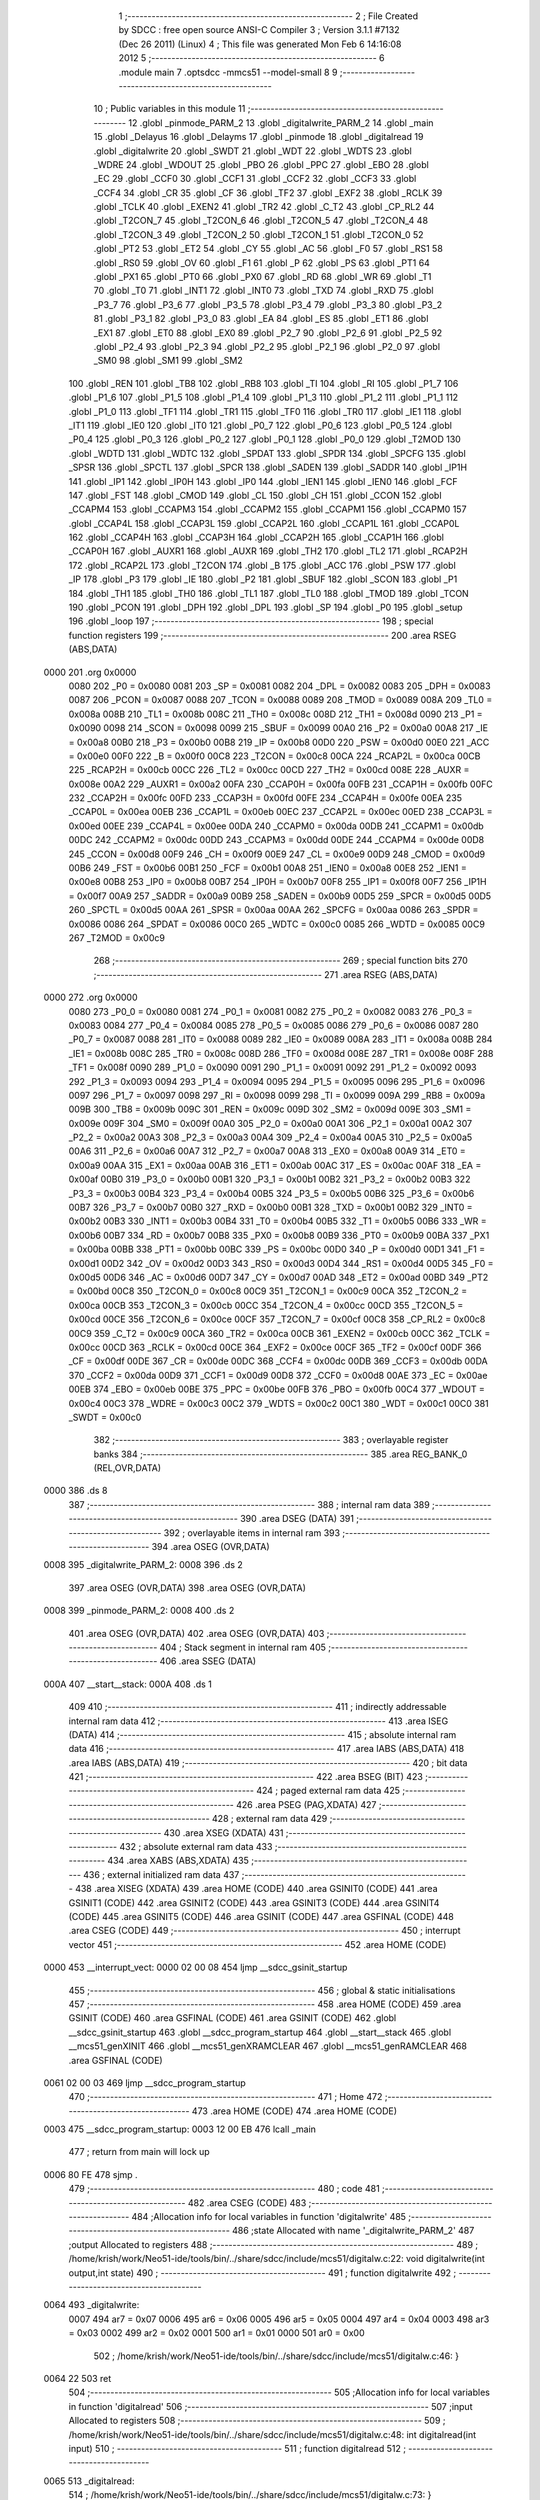                               1 ;--------------------------------------------------------
                              2 ; File Created by SDCC : free open source ANSI-C Compiler
                              3 ; Version 3.1.1 #7132 (Dec 26 2011) (Linux)
                              4 ; This file was generated Mon Feb  6 14:16:08 2012
                              5 ;--------------------------------------------------------
                              6 	.module main
                              7 	.optsdcc -mmcs51 --model-small
                              8 	
                              9 ;--------------------------------------------------------
                             10 ; Public variables in this module
                             11 ;--------------------------------------------------------
                             12 	.globl _pinmode_PARM_2
                             13 	.globl _digitalwrite_PARM_2
                             14 	.globl _main
                             15 	.globl _Delayus
                             16 	.globl _Delayms
                             17 	.globl _pinmode
                             18 	.globl _digitalread
                             19 	.globl _digitalwrite
                             20 	.globl _SWDT
                             21 	.globl _WDT
                             22 	.globl _WDTS
                             23 	.globl _WDRE
                             24 	.globl _WDOUT
                             25 	.globl _PBO
                             26 	.globl _PPC
                             27 	.globl _EBO
                             28 	.globl _EC
                             29 	.globl _CCF0
                             30 	.globl _CCF1
                             31 	.globl _CCF2
                             32 	.globl _CCF3
                             33 	.globl _CCF4
                             34 	.globl _CR
                             35 	.globl _CF
                             36 	.globl _TF2
                             37 	.globl _EXF2
                             38 	.globl _RCLK
                             39 	.globl _TCLK
                             40 	.globl _EXEN2
                             41 	.globl _TR2
                             42 	.globl _C_T2
                             43 	.globl _CP_RL2
                             44 	.globl _T2CON_7
                             45 	.globl _T2CON_6
                             46 	.globl _T2CON_5
                             47 	.globl _T2CON_4
                             48 	.globl _T2CON_3
                             49 	.globl _T2CON_2
                             50 	.globl _T2CON_1
                             51 	.globl _T2CON_0
                             52 	.globl _PT2
                             53 	.globl _ET2
                             54 	.globl _CY
                             55 	.globl _AC
                             56 	.globl _F0
                             57 	.globl _RS1
                             58 	.globl _RS0
                             59 	.globl _OV
                             60 	.globl _F1
                             61 	.globl _P
                             62 	.globl _PS
                             63 	.globl _PT1
                             64 	.globl _PX1
                             65 	.globl _PT0
                             66 	.globl _PX0
                             67 	.globl _RD
                             68 	.globl _WR
                             69 	.globl _T1
                             70 	.globl _T0
                             71 	.globl _INT1
                             72 	.globl _INT0
                             73 	.globl _TXD
                             74 	.globl _RXD
                             75 	.globl _P3_7
                             76 	.globl _P3_6
                             77 	.globl _P3_5
                             78 	.globl _P3_4
                             79 	.globl _P3_3
                             80 	.globl _P3_2
                             81 	.globl _P3_1
                             82 	.globl _P3_0
                             83 	.globl _EA
                             84 	.globl _ES
                             85 	.globl _ET1
                             86 	.globl _EX1
                             87 	.globl _ET0
                             88 	.globl _EX0
                             89 	.globl _P2_7
                             90 	.globl _P2_6
                             91 	.globl _P2_5
                             92 	.globl _P2_4
                             93 	.globl _P2_3
                             94 	.globl _P2_2
                             95 	.globl _P2_1
                             96 	.globl _P2_0
                             97 	.globl _SM0
                             98 	.globl _SM1
                             99 	.globl _SM2
                            100 	.globl _REN
                            101 	.globl _TB8
                            102 	.globl _RB8
                            103 	.globl _TI
                            104 	.globl _RI
                            105 	.globl _P1_7
                            106 	.globl _P1_6
                            107 	.globl _P1_5
                            108 	.globl _P1_4
                            109 	.globl _P1_3
                            110 	.globl _P1_2
                            111 	.globl _P1_1
                            112 	.globl _P1_0
                            113 	.globl _TF1
                            114 	.globl _TR1
                            115 	.globl _TF0
                            116 	.globl _TR0
                            117 	.globl _IE1
                            118 	.globl _IT1
                            119 	.globl _IE0
                            120 	.globl _IT0
                            121 	.globl _P0_7
                            122 	.globl _P0_6
                            123 	.globl _P0_5
                            124 	.globl _P0_4
                            125 	.globl _P0_3
                            126 	.globl _P0_2
                            127 	.globl _P0_1
                            128 	.globl _P0_0
                            129 	.globl _T2MOD
                            130 	.globl _WDTD
                            131 	.globl _WDTC
                            132 	.globl _SPDAT
                            133 	.globl _SPDR
                            134 	.globl _SPCFG
                            135 	.globl _SPSR
                            136 	.globl _SPCTL
                            137 	.globl _SPCR
                            138 	.globl _SADEN
                            139 	.globl _SADDR
                            140 	.globl _IP1H
                            141 	.globl _IP1
                            142 	.globl _IP0H
                            143 	.globl _IP0
                            144 	.globl _IEN1
                            145 	.globl _IEN0
                            146 	.globl _FCF
                            147 	.globl _FST
                            148 	.globl _CMOD
                            149 	.globl _CL
                            150 	.globl _CH
                            151 	.globl _CCON
                            152 	.globl _CCAPM4
                            153 	.globl _CCAPM3
                            154 	.globl _CCAPM2
                            155 	.globl _CCAPM1
                            156 	.globl _CCAPM0
                            157 	.globl _CCAP4L
                            158 	.globl _CCAP3L
                            159 	.globl _CCAP2L
                            160 	.globl _CCAP1L
                            161 	.globl _CCAP0L
                            162 	.globl _CCAP4H
                            163 	.globl _CCAP3H
                            164 	.globl _CCAP2H
                            165 	.globl _CCAP1H
                            166 	.globl _CCAP0H
                            167 	.globl _AUXR1
                            168 	.globl _AUXR
                            169 	.globl _TH2
                            170 	.globl _TL2
                            171 	.globl _RCAP2H
                            172 	.globl _RCAP2L
                            173 	.globl _T2CON
                            174 	.globl _B
                            175 	.globl _ACC
                            176 	.globl _PSW
                            177 	.globl _IP
                            178 	.globl _P3
                            179 	.globl _IE
                            180 	.globl _P2
                            181 	.globl _SBUF
                            182 	.globl _SCON
                            183 	.globl _P1
                            184 	.globl _TH1
                            185 	.globl _TH0
                            186 	.globl _TL1
                            187 	.globl _TL0
                            188 	.globl _TMOD
                            189 	.globl _TCON
                            190 	.globl _PCON
                            191 	.globl _DPH
                            192 	.globl _DPL
                            193 	.globl _SP
                            194 	.globl _P0
                            195 	.globl _setup
                            196 	.globl _loop
                            197 ;--------------------------------------------------------
                            198 ; special function registers
                            199 ;--------------------------------------------------------
                            200 	.area RSEG    (ABS,DATA)
   0000                     201 	.org 0x0000
                    0080    202 _P0	=	0x0080
                    0081    203 _SP	=	0x0081
                    0082    204 _DPL	=	0x0082
                    0083    205 _DPH	=	0x0083
                    0087    206 _PCON	=	0x0087
                    0088    207 _TCON	=	0x0088
                    0089    208 _TMOD	=	0x0089
                    008A    209 _TL0	=	0x008a
                    008B    210 _TL1	=	0x008b
                    008C    211 _TH0	=	0x008c
                    008D    212 _TH1	=	0x008d
                    0090    213 _P1	=	0x0090
                    0098    214 _SCON	=	0x0098
                    0099    215 _SBUF	=	0x0099
                    00A0    216 _P2	=	0x00a0
                    00A8    217 _IE	=	0x00a8
                    00B0    218 _P3	=	0x00b0
                    00B8    219 _IP	=	0x00b8
                    00D0    220 _PSW	=	0x00d0
                    00E0    221 _ACC	=	0x00e0
                    00F0    222 _B	=	0x00f0
                    00C8    223 _T2CON	=	0x00c8
                    00CA    224 _RCAP2L	=	0x00ca
                    00CB    225 _RCAP2H	=	0x00cb
                    00CC    226 _TL2	=	0x00cc
                    00CD    227 _TH2	=	0x00cd
                    008E    228 _AUXR	=	0x008e
                    00A2    229 _AUXR1	=	0x00a2
                    00FA    230 _CCAP0H	=	0x00fa
                    00FB    231 _CCAP1H	=	0x00fb
                    00FC    232 _CCAP2H	=	0x00fc
                    00FD    233 _CCAP3H	=	0x00fd
                    00FE    234 _CCAP4H	=	0x00fe
                    00EA    235 _CCAP0L	=	0x00ea
                    00EB    236 _CCAP1L	=	0x00eb
                    00EC    237 _CCAP2L	=	0x00ec
                    00ED    238 _CCAP3L	=	0x00ed
                    00EE    239 _CCAP4L	=	0x00ee
                    00DA    240 _CCAPM0	=	0x00da
                    00DB    241 _CCAPM1	=	0x00db
                    00DC    242 _CCAPM2	=	0x00dc
                    00DD    243 _CCAPM3	=	0x00dd
                    00DE    244 _CCAPM4	=	0x00de
                    00D8    245 _CCON	=	0x00d8
                    00F9    246 _CH	=	0x00f9
                    00E9    247 _CL	=	0x00e9
                    00D9    248 _CMOD	=	0x00d9
                    00B6    249 _FST	=	0x00b6
                    00B1    250 _FCF	=	0x00b1
                    00A8    251 _IEN0	=	0x00a8
                    00E8    252 _IEN1	=	0x00e8
                    00B8    253 _IP0	=	0x00b8
                    00B7    254 _IP0H	=	0x00b7
                    00F8    255 _IP1	=	0x00f8
                    00F7    256 _IP1H	=	0x00f7
                    00A9    257 _SADDR	=	0x00a9
                    00B9    258 _SADEN	=	0x00b9
                    00D5    259 _SPCR	=	0x00d5
                    00D5    260 _SPCTL	=	0x00d5
                    00AA    261 _SPSR	=	0x00aa
                    00AA    262 _SPCFG	=	0x00aa
                    0086    263 _SPDR	=	0x0086
                    0086    264 _SPDAT	=	0x0086
                    00C0    265 _WDTC	=	0x00c0
                    0085    266 _WDTD	=	0x0085
                    00C9    267 _T2MOD	=	0x00c9
                            268 ;--------------------------------------------------------
                            269 ; special function bits
                            270 ;--------------------------------------------------------
                            271 	.area RSEG    (ABS,DATA)
   0000                     272 	.org 0x0000
                    0080    273 _P0_0	=	0x0080
                    0081    274 _P0_1	=	0x0081
                    0082    275 _P0_2	=	0x0082
                    0083    276 _P0_3	=	0x0083
                    0084    277 _P0_4	=	0x0084
                    0085    278 _P0_5	=	0x0085
                    0086    279 _P0_6	=	0x0086
                    0087    280 _P0_7	=	0x0087
                    0088    281 _IT0	=	0x0088
                    0089    282 _IE0	=	0x0089
                    008A    283 _IT1	=	0x008a
                    008B    284 _IE1	=	0x008b
                    008C    285 _TR0	=	0x008c
                    008D    286 _TF0	=	0x008d
                    008E    287 _TR1	=	0x008e
                    008F    288 _TF1	=	0x008f
                    0090    289 _P1_0	=	0x0090
                    0091    290 _P1_1	=	0x0091
                    0092    291 _P1_2	=	0x0092
                    0093    292 _P1_3	=	0x0093
                    0094    293 _P1_4	=	0x0094
                    0095    294 _P1_5	=	0x0095
                    0096    295 _P1_6	=	0x0096
                    0097    296 _P1_7	=	0x0097
                    0098    297 _RI	=	0x0098
                    0099    298 _TI	=	0x0099
                    009A    299 _RB8	=	0x009a
                    009B    300 _TB8	=	0x009b
                    009C    301 _REN	=	0x009c
                    009D    302 _SM2	=	0x009d
                    009E    303 _SM1	=	0x009e
                    009F    304 _SM0	=	0x009f
                    00A0    305 _P2_0	=	0x00a0
                    00A1    306 _P2_1	=	0x00a1
                    00A2    307 _P2_2	=	0x00a2
                    00A3    308 _P2_3	=	0x00a3
                    00A4    309 _P2_4	=	0x00a4
                    00A5    310 _P2_5	=	0x00a5
                    00A6    311 _P2_6	=	0x00a6
                    00A7    312 _P2_7	=	0x00a7
                    00A8    313 _EX0	=	0x00a8
                    00A9    314 _ET0	=	0x00a9
                    00AA    315 _EX1	=	0x00aa
                    00AB    316 _ET1	=	0x00ab
                    00AC    317 _ES	=	0x00ac
                    00AF    318 _EA	=	0x00af
                    00B0    319 _P3_0	=	0x00b0
                    00B1    320 _P3_1	=	0x00b1
                    00B2    321 _P3_2	=	0x00b2
                    00B3    322 _P3_3	=	0x00b3
                    00B4    323 _P3_4	=	0x00b4
                    00B5    324 _P3_5	=	0x00b5
                    00B6    325 _P3_6	=	0x00b6
                    00B7    326 _P3_7	=	0x00b7
                    00B0    327 _RXD	=	0x00b0
                    00B1    328 _TXD	=	0x00b1
                    00B2    329 _INT0	=	0x00b2
                    00B3    330 _INT1	=	0x00b3
                    00B4    331 _T0	=	0x00b4
                    00B5    332 _T1	=	0x00b5
                    00B6    333 _WR	=	0x00b6
                    00B7    334 _RD	=	0x00b7
                    00B8    335 _PX0	=	0x00b8
                    00B9    336 _PT0	=	0x00b9
                    00BA    337 _PX1	=	0x00ba
                    00BB    338 _PT1	=	0x00bb
                    00BC    339 _PS	=	0x00bc
                    00D0    340 _P	=	0x00d0
                    00D1    341 _F1	=	0x00d1
                    00D2    342 _OV	=	0x00d2
                    00D3    343 _RS0	=	0x00d3
                    00D4    344 _RS1	=	0x00d4
                    00D5    345 _F0	=	0x00d5
                    00D6    346 _AC	=	0x00d6
                    00D7    347 _CY	=	0x00d7
                    00AD    348 _ET2	=	0x00ad
                    00BD    349 _PT2	=	0x00bd
                    00C8    350 _T2CON_0	=	0x00c8
                    00C9    351 _T2CON_1	=	0x00c9
                    00CA    352 _T2CON_2	=	0x00ca
                    00CB    353 _T2CON_3	=	0x00cb
                    00CC    354 _T2CON_4	=	0x00cc
                    00CD    355 _T2CON_5	=	0x00cd
                    00CE    356 _T2CON_6	=	0x00ce
                    00CF    357 _T2CON_7	=	0x00cf
                    00C8    358 _CP_RL2	=	0x00c8
                    00C9    359 _C_T2	=	0x00c9
                    00CA    360 _TR2	=	0x00ca
                    00CB    361 _EXEN2	=	0x00cb
                    00CC    362 _TCLK	=	0x00cc
                    00CD    363 _RCLK	=	0x00cd
                    00CE    364 _EXF2	=	0x00ce
                    00CF    365 _TF2	=	0x00cf
                    00DF    366 _CF	=	0x00df
                    00DE    367 _CR	=	0x00de
                    00DC    368 _CCF4	=	0x00dc
                    00DB    369 _CCF3	=	0x00db
                    00DA    370 _CCF2	=	0x00da
                    00D9    371 _CCF1	=	0x00d9
                    00D8    372 _CCF0	=	0x00d8
                    00AE    373 _EC	=	0x00ae
                    00EB    374 _EBO	=	0x00eb
                    00BE    375 _PPC	=	0x00be
                    00FB    376 _PBO	=	0x00fb
                    00C4    377 _WDOUT	=	0x00c4
                    00C3    378 _WDRE	=	0x00c3
                    00C2    379 _WDTS	=	0x00c2
                    00C1    380 _WDT	=	0x00c1
                    00C0    381 _SWDT	=	0x00c0
                            382 ;--------------------------------------------------------
                            383 ; overlayable register banks
                            384 ;--------------------------------------------------------
                            385 	.area REG_BANK_0	(REL,OVR,DATA)
   0000                     386 	.ds 8
                            387 ;--------------------------------------------------------
                            388 ; internal ram data
                            389 ;--------------------------------------------------------
                            390 	.area DSEG    (DATA)
                            391 ;--------------------------------------------------------
                            392 ; overlayable items in internal ram 
                            393 ;--------------------------------------------------------
                            394 	.area	OSEG    (OVR,DATA)
   0008                     395 _digitalwrite_PARM_2:
   0008                     396 	.ds 2
                            397 	.area	OSEG    (OVR,DATA)
                            398 	.area	OSEG    (OVR,DATA)
   0008                     399 _pinmode_PARM_2:
   0008                     400 	.ds 2
                            401 	.area	OSEG    (OVR,DATA)
                            402 	.area	OSEG    (OVR,DATA)
                            403 ;--------------------------------------------------------
                            404 ; Stack segment in internal ram 
                            405 ;--------------------------------------------------------
                            406 	.area	SSEG	(DATA)
   000A                     407 __start__stack:
   000A                     408 	.ds	1
                            409 
                            410 ;--------------------------------------------------------
                            411 ; indirectly addressable internal ram data
                            412 ;--------------------------------------------------------
                            413 	.area ISEG    (DATA)
                            414 ;--------------------------------------------------------
                            415 ; absolute internal ram data
                            416 ;--------------------------------------------------------
                            417 	.area IABS    (ABS,DATA)
                            418 	.area IABS    (ABS,DATA)
                            419 ;--------------------------------------------------------
                            420 ; bit data
                            421 ;--------------------------------------------------------
                            422 	.area BSEG    (BIT)
                            423 ;--------------------------------------------------------
                            424 ; paged external ram data
                            425 ;--------------------------------------------------------
                            426 	.area PSEG    (PAG,XDATA)
                            427 ;--------------------------------------------------------
                            428 ; external ram data
                            429 ;--------------------------------------------------------
                            430 	.area XSEG    (XDATA)
                            431 ;--------------------------------------------------------
                            432 ; absolute external ram data
                            433 ;--------------------------------------------------------
                            434 	.area XABS    (ABS,XDATA)
                            435 ;--------------------------------------------------------
                            436 ; external initialized ram data
                            437 ;--------------------------------------------------------
                            438 	.area XISEG   (XDATA)
                            439 	.area HOME    (CODE)
                            440 	.area GSINIT0 (CODE)
                            441 	.area GSINIT1 (CODE)
                            442 	.area GSINIT2 (CODE)
                            443 	.area GSINIT3 (CODE)
                            444 	.area GSINIT4 (CODE)
                            445 	.area GSINIT5 (CODE)
                            446 	.area GSINIT  (CODE)
                            447 	.area GSFINAL (CODE)
                            448 	.area CSEG    (CODE)
                            449 ;--------------------------------------------------------
                            450 ; interrupt vector 
                            451 ;--------------------------------------------------------
                            452 	.area HOME    (CODE)
   0000                     453 __interrupt_vect:
   0000 02 00 08            454 	ljmp	__sdcc_gsinit_startup
                            455 ;--------------------------------------------------------
                            456 ; global & static initialisations
                            457 ;--------------------------------------------------------
                            458 	.area HOME    (CODE)
                            459 	.area GSINIT  (CODE)
                            460 	.area GSFINAL (CODE)
                            461 	.area GSINIT  (CODE)
                            462 	.globl __sdcc_gsinit_startup
                            463 	.globl __sdcc_program_startup
                            464 	.globl __start__stack
                            465 	.globl __mcs51_genXINIT
                            466 	.globl __mcs51_genXRAMCLEAR
                            467 	.globl __mcs51_genRAMCLEAR
                            468 	.area GSFINAL (CODE)
   0061 02 00 03            469 	ljmp	__sdcc_program_startup
                            470 ;--------------------------------------------------------
                            471 ; Home
                            472 ;--------------------------------------------------------
                            473 	.area HOME    (CODE)
                            474 	.area HOME    (CODE)
   0003                     475 __sdcc_program_startup:
   0003 12 00 EB            476 	lcall	_main
                            477 ;	return from main will lock up
   0006 80 FE               478 	sjmp .
                            479 ;--------------------------------------------------------
                            480 ; code
                            481 ;--------------------------------------------------------
                            482 	.area CSEG    (CODE)
                            483 ;------------------------------------------------------------
                            484 ;Allocation info for local variables in function 'digitalwrite'
                            485 ;------------------------------------------------------------
                            486 ;state                     Allocated with name '_digitalwrite_PARM_2'
                            487 ;output                    Allocated to registers 
                            488 ;------------------------------------------------------------
                            489 ;	/home/krish/work/Neo51-ide/tools/bin/../share/sdcc/include/mcs51/digitalw.c:22: void digitalwrite(int output,int state)
                            490 ;	-----------------------------------------
                            491 ;	 function digitalwrite
                            492 ;	-----------------------------------------
   0064                     493 _digitalwrite:
                    0007    494 	ar7 = 0x07
                    0006    495 	ar6 = 0x06
                    0005    496 	ar5 = 0x05
                    0004    497 	ar4 = 0x04
                    0003    498 	ar3 = 0x03
                    0002    499 	ar2 = 0x02
                    0001    500 	ar1 = 0x01
                    0000    501 	ar0 = 0x00
                            502 ;	/home/krish/work/Neo51-ide/tools/bin/../share/sdcc/include/mcs51/digitalw.c:46: }
   0064 22                  503 	ret
                            504 ;------------------------------------------------------------
                            505 ;Allocation info for local variables in function 'digitalread'
                            506 ;------------------------------------------------------------
                            507 ;input                     Allocated to registers 
                            508 ;------------------------------------------------------------
                            509 ;	/home/krish/work/Neo51-ide/tools/bin/../share/sdcc/include/mcs51/digitalw.c:48: int digitalread(int input)
                            510 ;	-----------------------------------------
                            511 ;	 function digitalread
                            512 ;	-----------------------------------------
   0065                     513 _digitalread:
                            514 ;	/home/krish/work/Neo51-ide/tools/bin/../share/sdcc/include/mcs51/digitalw.c:73: }
   0065 22                  515 	ret
                            516 ;------------------------------------------------------------
                            517 ;Allocation info for local variables in function 'pinmode'
                            518 ;------------------------------------------------------------
                            519 ;state                     Allocated with name '_pinmode_PARM_2'
                            520 ;input                     Allocated to registers 
                            521 ;------------------------------------------------------------
                            522 ;	/home/krish/work/Neo51-ide/tools/bin/../share/sdcc/include/mcs51/digitalw.c:75: void pinmode(int input, int state)
                            523 ;	-----------------------------------------
                            524 ;	 function pinmode
                            525 ;	-----------------------------------------
   0066                     526 _pinmode:
                            527 ;	/home/krish/work/Neo51-ide/tools/bin/../share/sdcc/include/mcs51/digitalw.c:99: }
   0066 22                  528 	ret
                            529 ;------------------------------------------------------------
                            530 ;Allocation info for local variables in function 'Delayms'
                            531 ;------------------------------------------------------------
                            532 ;milliseconde              Allocated to registers r4 r5 r6 r7 
                            533 ;i                         Allocated to registers r0 r1 r2 r3 
                            534 ;------------------------------------------------------------
                            535 ;	/home/krish/work/Neo51-ide/tools/bin/../share/sdcc/include/mcs51/arduinodelay.c:8: void Delayms(unsigned long milliseconde)
                            536 ;	-----------------------------------------
                            537 ;	 function Delayms
                            538 ;	-----------------------------------------
   0067                     539 _Delayms:
   0067 AC 82               540 	mov	r4,dpl
   0069 AD 83               541 	mov	r5,dph
   006B AE F0               542 	mov	r6,b
   006D FF                  543 	mov	r7,a
                            544 ;	/home/krish/work/Neo51-ide/tools/bin/../share/sdcc/include/mcs51/arduinodelay.c:12: for (i=0;i<milliseconde;i++);
   006E 78 00               545 	mov	r0,#0x00
   0070 79 00               546 	mov	r1,#0x00
   0072 7A 00               547 	mov	r2,#0x00
   0074 7B 00               548 	mov	r3,#0x00
   0076                     549 00101$:
   0076 C3                  550 	clr	c
   0077 E8                  551 	mov	a,r0
   0078 9C                  552 	subb	a,r4
   0079 E9                  553 	mov	a,r1
   007A 9D                  554 	subb	a,r5
   007B EA                  555 	mov	a,r2
   007C 9E                  556 	subb	a,r6
   007D EB                  557 	mov	a,r3
   007E 9F                  558 	subb	a,r7
   007F 50 0F               559 	jnc	00105$
   0081 08                  560 	inc	r0
   0082 B8 00 09            561 	cjne	r0,#0x00,00113$
   0085 09                  562 	inc	r1
   0086 B9 00 05            563 	cjne	r1,#0x00,00113$
   0089 0A                  564 	inc	r2
   008A BA 00 E9            565 	cjne	r2,#0x00,00101$
   008D 0B                  566 	inc	r3
   008E                     567 00113$:
   008E 80 E6               568 	sjmp	00101$
   0090                     569 00105$:
   0090 22                  570 	ret
                            571 ;------------------------------------------------------------
                            572 ;Allocation info for local variables in function 'Delayus'
                            573 ;------------------------------------------------------------
                            574 ;microsecondes             Allocated to registers r6 r7 
                            575 ;i                         Allocated to registers r4 r5 
                            576 ;------------------------------------------------------------
                            577 ;	/home/krish/work/Neo51-ide/tools/bin/../share/sdcc/include/mcs51/arduinodelay.c:15: void Delayus(int microsecondes)
                            578 ;	-----------------------------------------
                            579 ;	 function Delayus
                            580 ;	-----------------------------------------
   0091                     581 _Delayus:
   0091 AE 82               582 	mov	r6,dpl
   0093 AF 83               583 	mov	r7,dph
                            584 ;	/home/krish/work/Neo51-ide/tools/bin/../share/sdcc/include/mcs51/arduinodelay.c:19: for (i=0;i<microsecondes;i++);
   0095 7C 00               585 	mov	r4,#0x00
   0097 7D 00               586 	mov	r5,#0x00
   0099                     587 00101$:
   0099 8E 02               588 	mov	ar2,r6
   009B 8F 03               589 	mov	ar3,r7
   009D C3                  590 	clr	c
   009E EC                  591 	mov	a,r4
   009F 9A                  592 	subb	a,r2
   00A0 ED                  593 	mov	a,r5
   00A1 9B                  594 	subb	a,r3
   00A2 50 07               595 	jnc	00105$
   00A4 0C                  596 	inc	r4
   00A5 BC 00 F1            597 	cjne	r4,#0x00,00101$
   00A8 0D                  598 	inc	r5
   00A9 80 EE               599 	sjmp	00101$
   00AB                     600 00105$:
   00AB 22                  601 	ret
                            602 ;------------------------------------------------------------
                            603 ;Allocation info for local variables in function 'setup'
                            604 ;------------------------------------------------------------
                            605 ;	/home/krish/work/Neo51-ide/source/user.c:4: void setup(void)
                            606 ;	-----------------------------------------
                            607 ;	 function setup
                            608 ;	-----------------------------------------
   00AC                     609 _setup:
                            610 ;	/home/krish/work/Neo51-ide/source/user.c:6: pinmode(0,OUTPUT);	// test caractères
   00AC E4                  611 	clr	a
   00AD F5 08               612 	mov	_pinmode_PARM_2,a
   00AF F5 09               613 	mov	(_pinmode_PARM_2 + 1),a
   00B1 F5 82               614 	mov	dpl,a
   00B3 F5 83               615 	mov	dph,a
   00B5 02 00 66            616 	ljmp	_pinmode
                            617 ;------------------------------------------------------------
                            618 ;Allocation info for local variables in function 'loop'
                            619 ;------------------------------------------------------------
                            620 ;	/home/krish/work/Neo51-ide/source/user.c:9: void loop(void)
                            621 ;	-----------------------------------------
                            622 ;	 function loop
                            623 ;	-----------------------------------------
   00B8                     624 _loop:
                            625 ;	/home/krish/work/Neo51-ide/source/user.c:11: digitalwrite(0,HIGH); 
   00B8 75 08 01            626 	mov	_digitalwrite_PARM_2,#0x01
   00BB 75 09 00            627 	mov	(_digitalwrite_PARM_2 + 1),#0x00
   00BE 90 00 00            628 	mov	dptr,#0x0000
   00C1 12 00 64            629 	lcall	_digitalwrite
                            630 ;	/home/krish/work/Neo51-ide/source/user.c:12: Delayms(500);
   00C4 90 01 F4            631 	mov	dptr,#0x01F4
   00C7 E4                  632 	clr	a
   00C8 F5 F0               633 	mov	b,a
   00CA 12 00 67            634 	lcall	_Delayms
                            635 ;	/home/krish/work/Neo51-ide/source/user.c:13: digitalwrite(0,LOW);
   00CD E4                  636 	clr	a
   00CE F5 08               637 	mov	_digitalwrite_PARM_2,a
   00D0 F5 09               638 	mov	(_digitalwrite_PARM_2 + 1),a
   00D2 F5 82               639 	mov	dpl,a
   00D4 F5 83               640 	mov	dph,a
   00D6 12 00 64            641 	lcall	_digitalwrite
                            642 ;	/home/krish/work/Neo51-ide/source/user.c:14: Delayms(500);
   00D9 90 01 F4            643 	mov	dptr,#0x01F4
   00DC E4                  644 	clr	a
   00DD F5 F0               645 	mov	b,a
   00DF 12 00 67            646 	lcall	_Delayms
                            647 ;	/home/krish/work/Neo51-ide/source/user.c:15: Delayms(500);
   00E2 90 01 F4            648 	mov	dptr,#0x01F4
   00E5 E4                  649 	clr	a
   00E6 F5 F0               650 	mov	b,a
   00E8 02 00 67            651 	ljmp	_Delayms
                            652 ;------------------------------------------------------------
                            653 ;Allocation info for local variables in function 'main'
                            654 ;------------------------------------------------------------
                            655 ;	/home/krish/work/Neo51-ide/source/main.c:5: void main()
                            656 ;	-----------------------------------------
                            657 ;	 function main
                            658 ;	-----------------------------------------
   00EB                     659 _main:
                            660 ;	/home/krish/work/Neo51-ide/source/main.c:8: setup();
   00EB 12 00 AC            661 	lcall	_setup
                            662 ;	/home/krish/work/Neo51-ide/source/main.c:10: while(1)
   00EE                     663 00102$:
                            664 ;	/home/krish/work/Neo51-ide/source/main.c:11: loop();
   00EE 12 00 B8            665 	lcall	_loop
   00F1 80 FB               666 	sjmp	00102$
                            667 	.area CSEG    (CODE)
                            668 	.area CONST   (CODE)
                            669 	.area XINIT   (CODE)
                            670 	.area CABS    (ABS,CODE)
